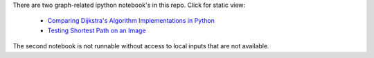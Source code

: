 There are two graph-related ipython notebook's in this repo.  Click for static view:

   - `Comparing Dijkstra's Algorithm Implementations in Python`_

   - `Testing Shortest Path on an Image`_


   .. _`Comparing Dijkstra's Algorithm Implementations in Python`: http://nbviewer.ipython.org/github/hugadams/graph_materials/blob/master/path_algorithm_compare.ipynb
 
   .. _`Testing Shortest Path on an Image`: http://nbviewer.ipython.org/github/hugadams/graph_materials/blob/master/performance.ipynb

The second notebook is not runnable without access to local inputs that are not available.

